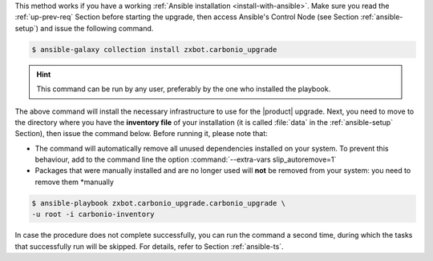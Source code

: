 
This method works if you have a working :ref:`Ansible installation
<install-with-ansible>`. Make sure you read the :ref:`up-prev-req`
Section before starting the upgrade, then access Ansible's Control
Node (see Section :ref:`ansible-setup`) and issue the following
command.

.. code:: console

   $ ansible-galaxy collection install zxbot.carbonio_upgrade

.. hint:: This command can be run by any user, preferably by the one
   who installed the playbook.

The above command will install the necessary infrastructure to use for
the |product| upgrade. Next, you need to move to the directory where
you have the **inventory file** of your installation (it is called
:file:`data` in the :ref:`ansible-setup` Section), then issue the
command below. Before running it, please note that:

* The command will automatically remove all unused dependencies
  installed on your system. To prevent this behaviour, add to the
  command line the option :command:`--extra-vars slip_autoremove=1`

* Packages that were manually installed and are no longer used will
  **not** be removed from your system: you need to remove them
  *manually

.. code:: console

   $ ansible-playbook zxbot.carbonio_upgrade.carbonio_upgrade \
   -u root -i carbonio-inventory

In case the procedure does not complete successfully, you can run the
command a second time, during which the  tasks that successfully run
will be skipped. For details, refer to Section :ref:`ansible-ts`.
